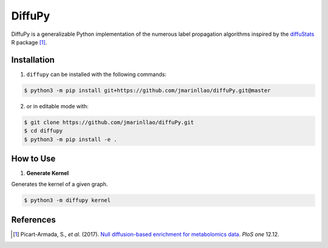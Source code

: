 DiffuPy |build| |docs| |coverage|
=================================

DiffuPy is a generalizable Python implementation of the numerous label propagation algorithms inspired by the `diffuStats <https://github.com/b2slab/diffuStats>`_ R package [1]_.

Installation
------------
1. ``diffupy`` can be installed with the following commands:

.. code-block:: sh

    $ python3 -m pip install git+https://github.com/jmarinllao/diffuPy.git@master

2. or in editable mode with:

.. code-block:: sh

    $ git clone https://github.com/jmarinllao/diffuPy.git
    $ cd diffupy
    $ python3 -m pip install -e .

How to Use
----------

1. **Generate Kernel**

Generates the kernel of a given graph.

.. code-block:: sh

    $ python3 -m diffupy kernel


References
----------

.. [1] Picart-Armada, S., *et al.* (2017). `Null diffusion-based enrichment for metabolomics data <https://doi.org/10.1371/journal.pone.0189012>`_. *PloS one* 12.12.

.. |build| image:: https://travis-ci.com/multipaths/diffupy.svg?branch=master
    :target: https://travis-ci.com/multipaths/diffupy
    :alt: Build Status
    
.. |docs| image:: http://readthedocs.org/projects/diffupy/badge/?version=latest
    :target: https://diffupy.readthedocs.io/en/latest/
    :alt: Documentation Status

.. |coverage| image:: https://codecov.io/gh/multipaths/diffupy/coverage.svg?branch=master
    :target: https://codecov.io/gh/multipaths/diffupy?branch=master
    :alt: Coverage Status
